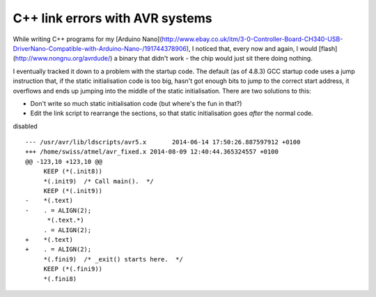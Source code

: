 .. post:: 2016-02-02
   :tags: avr
   :title: C++ link errors with AVR systems

C++ link errors with AVR systems
================================

While writing C++ programs for my [Arduino Nano](http://www.ebay.co.uk/itm/3-0-Controller-Board-CH340-USB-DriverNano-Compatible-with-Arduino-Nano-/191744378906), I noticed that, every now and again, I would [flash](http://www.nongnu.org/avrdude/) a binary that didn't work - the chip would just sit there doing nothing.

I eventually tracked it down to a problem with the startup code. The default (as of 4.8.3) GCC startup code uses a jump instruction that, if the static initialisation code is too big, hasn't got enough bits to jump to the correct start address, it overflows and ends up jumping into the middle of the static initialisation. There are two solutions to this:

- Don't write so much static initialisation code (but where's the fun in that?) 

- Edit the link script to rearrange the sections, so that static initialisation goes *after* the normal code.

disabled

::

    --- /usr/avr/lib/ldscripts/avr5.x       2014-06-14 17:50:26.887597912 +0100
    +++ /home/swiss/atmel/avr_fixed.x 2014-08-09 12:40:44.365324557 +0100
    @@ -123,10 +123,10 @@
         KEEP (*(.init8))
         *(.init9)  /* Call main().  */
         KEEP (*(.init9))
    -    *(.text)
    -    . = ALIGN(2);
          *(.text.*)
         . = ALIGN(2);
    +    *(.text)
    +    . = ALIGN(2);
         *(.fini9)  /* _exit() starts here.  */
         KEEP (*(.fini9))
         *(.fini8)
